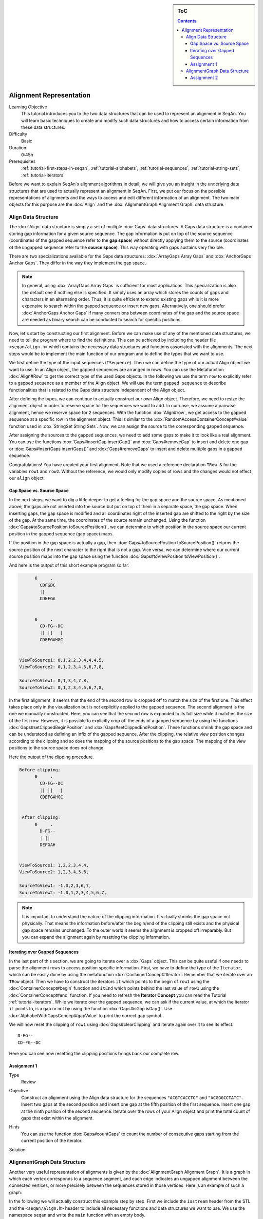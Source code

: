 .. sidebar:: ToC

   .. contents::


.. _tutorial-alignment-representation:

Alignment Representation
------------------------

Learning Objective
  This tutorial introduces you to the two data structures that can be used to represent an alignment in SeqAn.
  You will learn basic techniques to create and modify such data structures and how to access certain information from these data structures.

Difficulty
  Basic

Duration
  0:45h

Prerequisites
  :ref:`tutorial-first-steps-in-seqan`, :ref:`tutorial-alphabets`, :ref:`tutorial-sequences`, :ref:`tutorial-string-sets`, :ref:`tutorial-iterators`

Before we want to explain SeqAn's alignment algorithms in detail, we will give you an insight in the underlying data structures that are used to actually represent an alignment in SeqAn.
First, we put our focus on the possible representations of alignments and the ways to access and edit different information of an alignment.
The two main objects for this purpose are the :dox:`Align` and the :dox:`AlignmentGraph Alignment Graph` data structure.

Align Data Structure
~~~~~~~~~~~~~~~~~~~~

The :dox:`Align` data structure is simply a set of multiple :dox:`Gaps` data structures.
A Gaps data structure is a container storing gap information for a given source sequence.
The gap information is put on top of the source sequence (coordinates of the gapped sequence refer to the **gap space**) without directly applying them to the source (coordinates of the ungapped sequence refer to the **source space**).
This way operating with gaps sustains very flexible.

There are two specializations available for the Gaps data structures:
:dox:`ArrayGaps Array Gaps` and :dox:`AnchorGaps Anchor Gaps`.
They differ in the way they implement the gap space.

.. note::
   In general, using :dox:`ArrayGaps Array Gaps` is sufficient for most applications.
   This specialization is also the default one if nothing else is specified.
   It simply uses an array which stores the counts of gaps and characters in an alternating order.
   Thus, it is quite efficient to extend existing gaps while it is more expensive to search within the gapped sequence or insert new gaps.
   Alternatively, one should prefer :dox:`AnchorGaps Anchor Gaps` if many conversions between coordinates of the gap and the source space are needed as binary search can be conducted to search for specific positions.

Now, let's start by constructing our first alignment.
Before we can make use of any of the mentioned data structures, we need to tell the program where to find the definitions.
This can be achieved by including the header file ``<seqan/align.h>`` which contains the necessary data structures and functions associated with the alignments.
The next steps would be to implement the main function of our program and to define the types that we want to use.

.. includefrags:: core/demos/tutorial/alignments/alignment2_align.cpp
   :fragment: main

We first define the type of the input sequences (``TSequence``).
Then we can define the type of our actual Align object we want to use.
In an Align object, the gapped sequences are arranged in rows.
You can use the Metafunction :dox:`Align#Row` to get the correct type of the used Gaps objects.
In the following we use the term ``row`` to explicitly refer to a gapped sequence as a member of the Align object.
We will use the term ``gapped sequence`` to describe functionalities that is related to the Gaps data structure independent of the Align object.

.. includefrags:: core/demos/tutorial/alignments/alignment2_align.cpp
   :fragment: typedefs

After defining the types, we can continue to actually construct our own Align object.
Therefore, we need to resize the alignment object in order to reserve space for the sequences we want to add.
In our case, we assume a pairwise alignment, hence we reserve space for 2 sequences.
With the function :dox:`Align#row`, we get access to the gapped sequence at a specific row in the alignment object.
This is similar to the :dox:`RandomAccessContainerConcept#value` function used in :dox:`StringSet String Sets`.
Now, we can assign the source to the corresponding gapped sequence.

.. includefrags:: core/demos/tutorial/alignments/alignment2_align.cpp
   :fragment: init

After assigning the sources to the gapped sequences, we need to add some gaps to make it to look like a real alignment.
You can use the functions :dox:`Gaps#insertGap insertGap()` and :dox:`Gaps#removeGap` to insert and delete one gap or :dox:`Gaps#insertGaps insertGaps()` and :dox:`Gaps#removeGaps` to insert and delete multiple gaps in a gapped sequence.

.. includefrags:: core/demos/tutorial/alignments/alignment2_align.cpp
   :fragment: manipulation

Congratulations!
You have created your first alignment.
Note that we used a reference declaration ``TRow &`` for the variables ``row1`` and ``row2``.
Without the reference, we would only modify copies of rows and the changes would not effect our ``align`` object.

Gap Space vs. Source Space
^^^^^^^^^^^^^^^^^^^^^^^^^^

In the next steps, we want to dig a little deeper to get a feeling for the gap space and the source space.
As mentioned above, the gaps are not inserted into the source but put on top of them in a separate space, the gap space.
When inserting gaps, the gap space is modified and all coordinates right of the inserted gap are shifted to the right by the size of the gap.
At the same time, the coordinates of the source remain unchanged.
Using the function :dox:`Gaps#toSourcePosition toSourcePosition()`, we can determine to which position in the source space our current position in the gapped sequence (gap space) maps.

.. includefrags:: core/demos/tutorial/alignments/alignment2_align.cpp
   :fragment: printingSourcePos

If the position in the gap space is actually a gap, then :dox:`Gaps#toSourcePosition toSourcePosition()` returns the source position of the next character to the right that is not a gap.
Vice versa, we can determine where our current source position maps into the gap space using the function :dox:`Gaps#toViewPosition toViewPosition()`.

.. includefrags:: core/demos/tutorial/alignments/alignment2_align.cpp
   :fragment: printingViewPos

And here is the output of this short example program so far:

.. code-block :: console

          0     .
            CDFGDC
            ||
            CDEFGA


          0     .
            CD-FG--DC
            || ||   |
            CDEFGAHGC


    ViewToSource1: 0,1,2,2,3,4,4,4,5,
    ViewToSource2: 0,1,2,3,4,5,6,7,8,

    SourceToView1: 0,1,3,4,7,8,
    SourceToView2: 0,1,2,3,4,5,6,7,8,

In the first alignment, it seems that the end of the second row is cropped off to match the size of the first one.
This effect takes place only in the visualization but is not explicitly applied to the gapped sequence.
The second alignment is the one we manually constructed.
Here, you can see that the second row is expanded to its full size while it matches the size of the first row.
However, it is possible to explicitly crop off the ends of a gapped sequence by using the functions :dox:`Gaps#setClippedBeginPosition` and :dox:`Gaps#setClippedEndPosition`.
These functions shrink the gap space and can be understood as defining an infix of the gapped sequence.
After the clipping, the relative view position changes according to the clipping and so does the mapping of the source positions to the gap space.
The mapping of the view positions to the source space does not change.

.. includefrags:: core/demos/tutorial/alignments/alignment2_align.cpp
   :fragment: clipping

Here the output of the clipping procedure.

.. code-block :: console

    Before clipping:
          0     .
            CD-FG--DC
            || ||   |
            CDEFGAHGC


     After clipping:
          0     .
            D-FG--
            | ||
            DEFGAH


    ViewToSource1: 1,2,2,3,4,4,
    ViewToSource2: 1,2,3,4,5,6,

    SourceToView1: -1,0,2,3,6,7,
    SourceToView2: -1,0,1,2,3,4,5,6,7,

.. note::
   It is important to understand the nature of the clipping information.
   It virtually shrinks the gap space not physically.
   That means the information before/after the begin/end of the clipping still exists and the physical gap space remains unchanged.
   To the outer world it seems the alignment is cropped off irreparably.
   But you can expand the alignment again by resetting the clipping information.

Iterating over Gapped Sequences
^^^^^^^^^^^^^^^^^^^^^^^^^^^^^^^

In the last part of this section, we are going to iterate over a :dox:`Gaps` object.
This can be quite useful if one needs to parse the alignment rows to access position specific information.
First, we have to define the type of the ``Iterator``, which can be easily done by using the metafunction :dox:`ContainerConcept#Iterator`.
Remember that we iterate over an ``TRow`` object.
Then we have to construct the iterators ``it`` which points to the begin of ``row1`` using the :dox:`ContainerConcept#begin` function and ``itEnd`` which points behind the last value of ``row1`` using the :dox:`ContainerConcept#end` function.
If you need to refresh the **Iterator Concept** you can read the Tutorial :ref:`tutorial-iterators`.
While we iterate over the gapped sequence, we can ask if the current value, at which the iterator ``it`` points to, is a gap or not by using the function :dox:`Gaps#isGap isGap()`.
Use :dox:`AlphabetWithGapsConcept#gapValue` to print the correct gap symbol.

.. includefrags:: core/demos/tutorial/alignments/alignment2_align.cpp
   :fragment: iteratingRowClipped

We will now reset the clipping of ``row1`` using :dox:`Gaps#clearClipping` and iterate again over it to see its effect.

.. includefrags:: core/demos/tutorial/alignments/alignment2_align.cpp
   :fragment: iteratingRowClipped2

::

    D-FG--
    CD-FG--DC

Here you can see how resetting the clipping positions brings back our complete row.

Assignment 1
^^^^^^^^^^^^

.. container:: assignment

   Type
     Review

   Objective
     Construct an alignment using the Align data structure for the sequences ``"ACGTCACCTC"`` and ``"ACGGGCCTATC"``.
     Insert two gaps at the second position and insert one gap at the fifth position of the first sequence.
     Insert one gap at the ninth position of the second sequence.
     Iterate over the rows of your Align object and print the total count of gaps that exist within the alignment.

   Hints
     .. container :: foldable

        You can use the function :dox:`Gaps#countGaps` to count the number of consecutive gaps starting from the current position of the iterator.

   Solution
       .. container:: foldable

          .. includefrags :: core/demos/tutorial/alignments/alignment_align_assignment1.cpp
             :fragment: solution

AlignmentGraph Data Structure
~~~~~~~~~~~~~~~~~~~~~~~~~~~~~

Another very useful representation of alignments is given by the :dox:`AlignmentGraph Alignment Graph`.
It is a graph in which each vertex corresponds to a sequence segment, and each edge indicates an ungapped alignment between the connected vertices, or more precisely between the sequences stored in those vertices.
Here is an example of such a graph:

.. image:: alignment_example.png

In the following we will actually construct this example step by step.
First we include the ``iostream`` header from the STL and the ``<seqan/align.h>`` header to include all necessary functions and data structures we want to use.
We use the namespace ``seqan`` and write the ``main`` function with an empty body.

.. includefrags:: core/demos/tutorial/alignments/alignment_representation_ag.cpp
   :fragment: main

At the begin of the function we define our types we want to use later on.
We define ``TSequence`` as the type of our input strings.
Since we work with a :dox:`Dna` alphabet we define ``TSequence`` as a :dox:`String` over a Dna alphabet.
For the AlignmentGraph we need two StringSets.
The ``TStringSet`` is used to actually store the input sequences and the ``TDepStringSet`` is internally used by the AlignmentGraph.
That is the AlignmentGraph does not copy the sources into its data structure but rather stores a reference to each of the given input strings as it does not modify the input sequences.
The :dox:`DependentStringSet Dependent StringSet` facilitates this behavior.
In the end we define the actual AlignmentGraph type.

.. includefrags:: core/demos/tutorial/alignments/alignment_representation_ag.cpp
   :fragment: typedef

We first create our two input sequences ``TTGT`` and ``TTAGT`` append them to the StringSet ``strings`` using the :dox:`SequenceConcept#appendValue` function and pass the initialized ``strings`` object as a parameter to the constructor of the AlignmentGraph ``alignG``.

.. includefrags:: core/demos/tutorial/alignments/alignment_representation_ag.cpp
   :fragment: init

Before we construct the alignment we print the unmodified AlignmentGraph.
Then we add some alignment information to the graph.
In order to add an ungapped alignment segment we have to add an edge connecting two nodes of different input sequences.
To do so we can use the function :dox:`Graph#addEdge` and specify the two vertices that should be connected.
Since we do not have any vertices yet, we create them on the fly using the function :dox:`Graph#addVertex`.
The function addVertex gets as second parameter the id which points to the the correct input sequence within the ``strings`` object.
We can use the function :dox:`StringSet#positionToId positionToId()` to receive the id that corresponds to a certain position within the underlying Dependent StringSet of the AlignmentGraph.
We can access the Dependent StringSet using the function :dox:`Align#stringSet stringSet()`.
The third parameter of addVertex specifies the begin position of the segment within the respective input sequence and the fourth parameter specifies its length.
Now, we add an edge between the two vertices of each input sequence which covers the first two positions.
In the next step we have to add a gap.
We can do this simply by just adding a vertex that covers the inserted string.
Finally we have to add the second edge to represent the last ungapped sequence and then we print the constructed alignment.

.. includefrags:: core/demos/tutorial/alignments/alignment_representation_ag.cpp
   :fragment: construct

Here the output of the program.
The first output prints the empty adjacency and edge list.
The second output prints our desired alignment.

.. code-block :: console

    Adjacency list:
    Edge list:

    Alignment matrix:
          0     .
            TT-GT
            || ||
            TTAGT

The general usage of graphs is explained in the :ref:`tutorial-graphs` tutorial.

Assignment 2
^^^^^^^^^^^^

.. container:: assignment

   Type
     Review

   Objective
     Construct a multiple sequence alignment using the Alignment Graph data structure.
     Use the three sequences ``GARFIELDTHECAT``, ``GARFIELDTHEBIGCAT`` and ``THEBIGCAT`` and align them such that you obtain the maximal number of matches.

   Hints
     .. container :: foldable

        The function :dox:`AlignmentGraph#findVertex` returns the vertex of an AlignmentGraph that covers the given position in the given sequence.

   Solution
     .. container :: foldable

        .. includefrags :: core/demos/tutorial/alignments/alignment_representation_ag_assignment1.cpp
           :fragment: main

        .. code-block :: console

            0     .    :    .
            GARFIELDTHE---CAT
            |||||||||||   |||
            GARFIELDTHEBIGCAT
                    |||||||||
            --------THEBIGCAT
